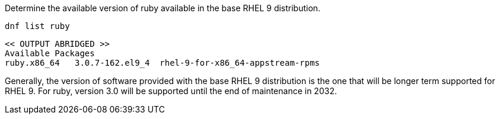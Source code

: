 Determine the available version of ruby available in the base RHEL 9
distribution.

[source,bash,subs="+macros,+attributes",role=execute]
----
dnf list ruby
----

[source,text]
----
<< OUTPUT ABRIDGED >>
Available Packages
ruby.x86_64   3.0.7-162.el9_4  rhel-9-for-x86_64-appstream-rpms
----

Generally, the version of software provided with the base RHEL 9
distribution is the one that will be longer term supported for RHEL 9.
For ruby, version 3.0 will be supported until the end of maintenance in
2032.

